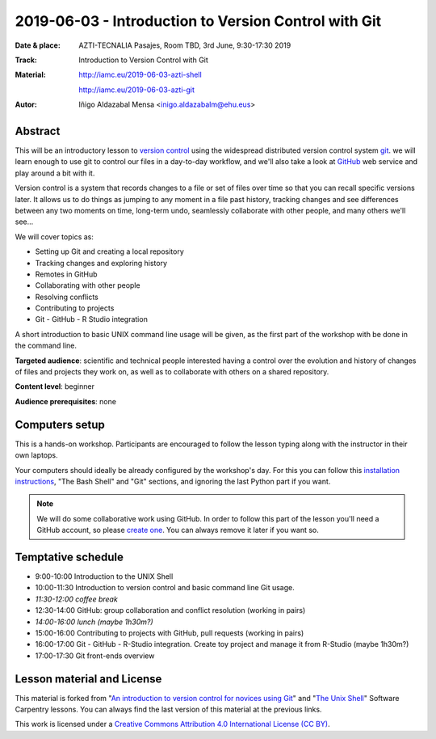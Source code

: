 ******************************************************
2019-06-03  - Introduction to Version Control with Git
******************************************************

:Date & place:  AZTI-TECNALIA Pasajes, Room TBD, 3rd June, 9:30-17:30 2019
:Track: Introduction to Version Control with Git
:Material: http://iamc.eu/2019-06-03-azti-shell 
           
           http://iamc.eu/2019-06-03-azti-git
:Autor: Iñigo Aldazabal Mensa <inigo.aldazabalm@ehu.eus>


Abstract
########

This will be an introductory lesson to `version control`_ using the widespread distributed version control system `git`_. we will learn enough to use git to control our files in a day-to-day workflow, and  we'll also take a look at `GitHub`_ web service and play around a bit with it.

Version control is a system that records changes to a file or set of files over
time so that you can recall specific versions later. It allows us to do things
as jumping to any moment in a file past history, tracking changes and see differences between any two moments on time, long-term undo, seamlessly collaborate with other people, and many others we'll see...

We will cover topics as:

* Setting up Git and creating a local repository
* Tracking changes and exploring history
* Remotes in GitHub
* Collaborating with other people
* Resolving conflicts
* Contributing to projects
* Git - GitHub - R Studio integration

A short introduction to basic UNIX command line usage will be given, as the
first part of the workshop with be done in the command line.

**Targeted audience**: scientific and technical people interested having a
control over the evolution and history of changes of files and projects they work on, as well as to collaborate with others on a shared repository.

**Content level**: beginner

**Audience prerequisites**: none


Computers setup
###############

This is a hands-on workshop. Participants are encouraged to follow the lesson typing along with the
instructor in their own laptops. 

Your computers should ideally be already configured by the workshop's day. For
this you can follow this `installation instructions`_, "The Bash Shell" and "Git" sections, and ignoring the last Python part if you
want.

.. note::

    We will do some collaborative work using GitHub. In order to follow this
    part of the lesson you'll need a GitHub account, so please `create one`_. You can always remove it later if you want so.


Temptative schedule
###################

* 9:00-10:00 Introduction to the UNIX Shell
* 10:00-11:30 Introduction to version control and basic command line
  Git usage.
* *11:30-12:00 coffee break*
* 12:30-14:00 GitHub: group collaboration and conflict resolution
  (working in pairs)
* *14:00-16:00 lunch (maybe 1h30m?)*
* 15:00-16:00 Contributing to projects with GitHub, pull requests
  (working in pairs)
* 16:00-17:00 Git - GitHub - R-Studio integration. Create toy project
  and manage it from R-Studio (maybe 1h30m?)
* 17:00-17:30 Git front-ends overview


Lesson material and License
###########################

This material is forked from "`An introduction to version control for novices using Git`_" and "`The Unix Shell`_" Software Carpentry lessons. You can always find the last version of this material at the previous links.


This work is licensed under a `Creative Commons Attribution 4.0 International
License (CC BY)`_.

.. _`Creative Commons Attribution 4.0 International License (CC BY)`: http://creativecommons.org/licenses/by/4.0/
.. _`version control`: https://en.wikipedia.org/wiki/Version_control
.. _`Git`: https://git-scm.com/
.. _`GitHub`: https://github.com
.. _`create one`: https://github.com
.. _`installation instructions`: https://scw-ss.github.io/2018-12-05-cfm/#setup
.. _`go there`: https://github.com/
.. _`Software Carpentry`: https://software-carpentry.org/
.. _`An introduction to version control for novices using Git`: https://swcarpentry.github.io/git-novice/
.. _`The Unix Shell`: https://swcarpentry.github.io/shell-novice/


